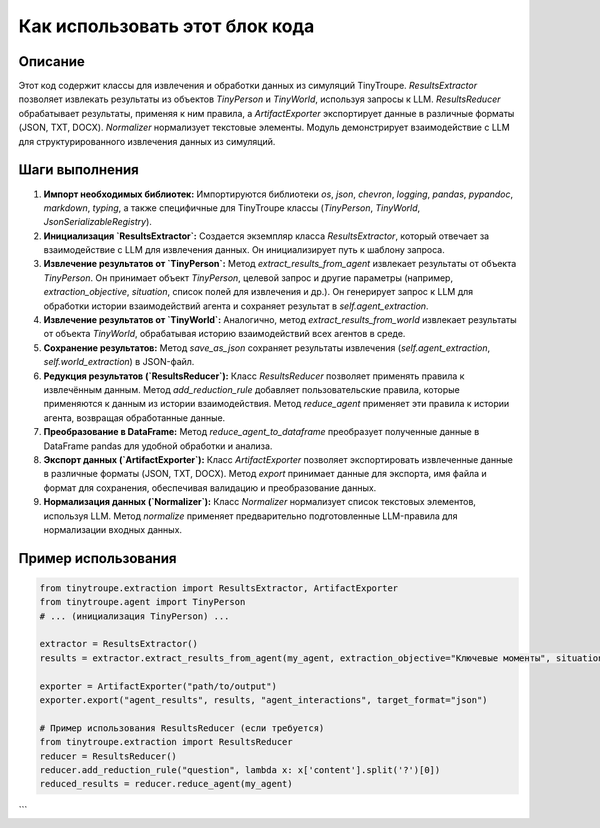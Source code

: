 Как использовать этот блок кода
=========================================================================================

Описание
-------------------------
Этот код содержит классы для извлечения и обработки данных из симуляций TinyTroupe.  `ResultsExtractor` позволяет извлекать результаты из объектов `TinyPerson` и `TinyWorld`, используя запросы к LLM.  `ResultsReducer` обрабатывает результаты, применяя к ним правила, а `ArtifactExporter` экспортирует данные в различные форматы (JSON, TXT, DOCX).  `Normalizer` нормализует текстовые элементы.  Модуль демонстрирует взаимодействие с LLM для структурированного извлечения данных из симуляций.

Шаги выполнения
-------------------------
1. **Импорт необходимых библиотек:**
   Импортируются библиотеки `os`, `json`, `chevron`, `logging`, `pandas`, `pypandoc`, `markdown`, `typing`, а также специфичные для TinyTroupe классы (`TinyPerson`, `TinyWorld`, `JsonSerializableRegistry`).

2. **Инициализация `ResultsExtractor`:**
   Создается экземпляр класса `ResultsExtractor`, который отвечает за взаимодействие с LLM для извлечения данных. Он инициализирует путь к шаблону запроса.

3. **Извлечение результатов от `TinyPerson`:**
   Метод `extract_results_from_agent` извлекает результаты от объекта `TinyPerson`.  Он принимает объект `TinyPerson`, целевой запрос и другие параметры (например, `extraction_objective`,  `situation`, список полей для извлечения и др.). Он генерирует запрос к LLM для обработки истории взаимодействий агента и сохраняет результат в `self.agent_extraction`.

4. **Извлечение результатов от `TinyWorld`:**
   Аналогично, метод `extract_results_from_world` извлекает результаты от объекта `TinyWorld`, обрабатывая историю взаимодействий всех агентов в среде.

5. **Сохранение результатов:**
   Метод `save_as_json` сохраняет результаты извлечения (`self.agent_extraction`, `self.world_extraction`) в JSON-файл.

6. **Редукция результатов (`ResultsReducer`):**
   Класс `ResultsReducer` позволяет применять правила к извлечённым данным.  Метод `add_reduction_rule` добавляет пользовательские правила, которые применяются к данным из истории взаимодействия. Метод `reduce_agent` применяет эти правила к истории агента, возвращая обработанные данные.

7. **Преобразование в DataFrame:**
   Метод `reduce_agent_to_dataframe` преобразует полученные данные в DataFrame pandas для удобной обработки и анализа.

8. **Экспорт данных (`ArtifactExporter`):**
   Класс `ArtifactExporter` позволяет экспортировать извлеченные данные в различные форматы (JSON, TXT, DOCX).  Метод `export` принимает данные для экспорта, имя файла и формат для сохранения, обеспечивая валидацию и преобразование данных.

9. **Нормализация данных (`Normalizer`):**
   Класс `Normalizer` нормализует список текстовых элементов, используя LLM.  Метод `normalize` применяет предварительно подготовленные LLM-правила для нормализации входных данных.

Пример использования
-------------------------
.. code-block:: python

    from tinytroupe.extraction import ResultsExtractor, ArtifactExporter
    from tinytroupe.agent import TinyPerson
    # ... (инициализация TinyPerson) ...

    extractor = ResultsExtractor()
    results = extractor.extract_results_from_agent(my_agent, extraction_objective="Ключевые моменты", situation="Обычная ситуация")

    exporter = ArtifactExporter("path/to/output")
    exporter.export("agent_results", results, "agent_interactions", target_format="json")

    # Пример использования ResultsReducer (если требуется)
    from tinytroupe.extraction import ResultsReducer
    reducer = ResultsReducer()
    reducer.add_reduction_rule("question", lambda x: x['content'].split('?')[0])
    reduced_results = reducer.reduce_agent(my_agent)
```